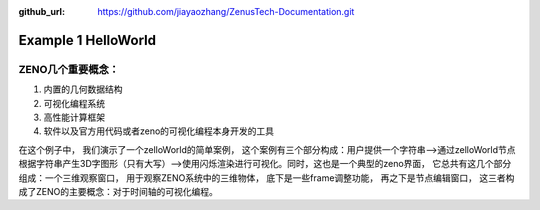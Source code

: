 :github_url: https://github.com/jiayaozhang/ZenusTech-Documentation.git


Example 1 HelloWorld
=======

ZENO几个重要概念：
---------

1. 内置的几何数据结构
2. 可视化编程系统
3. 高性能计算框架
4. 软件以及官方用代码或者zeno的可视化编程本身开发的工具

.. image:: ../../_static/image/Examples/helloworld.jpg


在这个例子中， 我们演示了一个zelloWorld的简单案例， 这个案例有三个部分构成：用户提供一个字符串-->通过zelloWorld节点根据字符串产生3D字图形（只有大写）-->使用闪烁渲染进行可视化。同时，这也是一个典型的zeno界面， 它总共有这几个部分组成：一个三维观察窗口， 用于观察ZENO系统中的三维物体， 底下是一些frame调整功能， 再之下是节点编辑窗口， 这三者构成了ZENO的主要概念：对于时间轴的可视化编程。